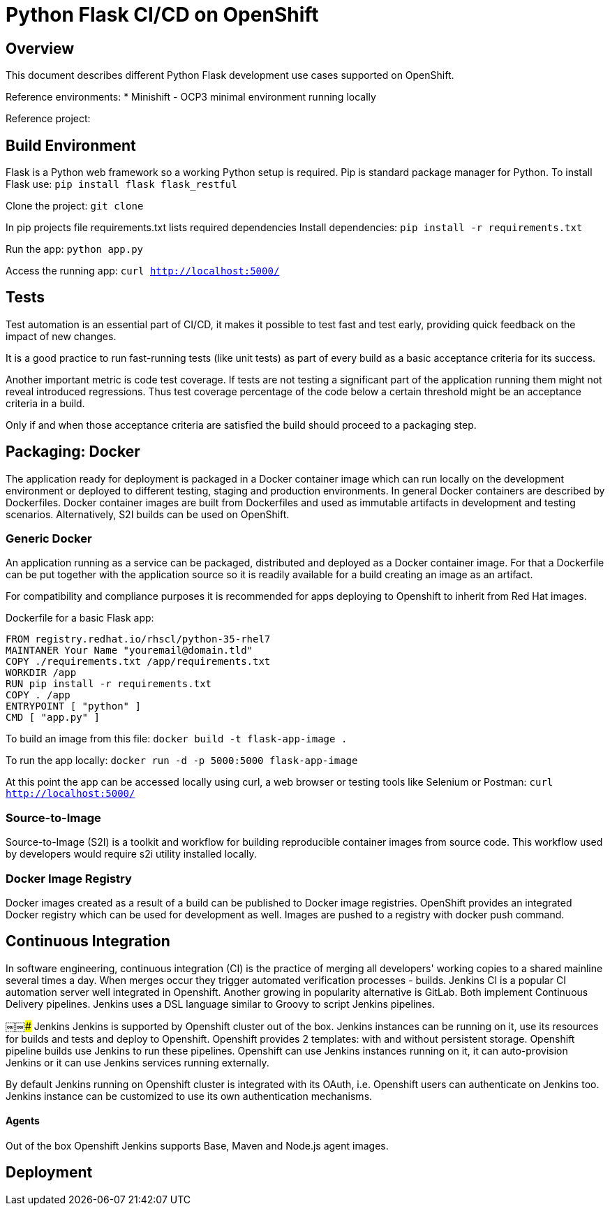 # Python Flask CI/CD on OpenShift

## Overview
This document describes different Python Flask development use cases supported on OpenShift.

Reference environments:
* Minishift - OCP3 minimal environment running locally

Reference project: 

## Build Environment
Flask is a Python web framework so a working Python setup is required. Pip is standard package manager for Python. To install Flask use: `pip install flask flask_restful`

Clone the project: `git clone` 

In pip projects file requirements.txt lists required dependencies
Install dependencies: `pip install -r requirements.txt`

Run the app: `python app.py`

Access the running app: `curl http://localhost:5000/`


## Tests
Test automation is an essential part of CI/CD, it makes it possible to test fast and test early, providing quick feedback on the impact of new changes.

It is a good practice to run fast-running tests (like unit tests) as part of every build as a basic acceptance criteria for its success.

Another important metric is code test coverage. If tests are not testing a significant part of the application running them might not reveal introduced regressions. Thus test coverage percentage of the code below a certain threshold might be an acceptance criteria in a build.

Only if and when those acceptance criteria are satisfied the build should proceed to a packaging step.

## Packaging: Docker
The application ready for deployment is packaged in a Docker container image which can run locally on the development environment or deployed to different testing, staging and production environments. In general Docker containers are described by Dockerfiles. Docker container images are built from Dockerfiles and used as immutable artifacts in development and testing scenarios.
Alternatively, S2I builds can be used on OpenShift.

### Generic Docker
An application running as a service can be packaged, distributed and deployed as a Docker container image. For that a Dockerfile can be put together with the application source so it is readily available for a build creating an image as an artifact.

For compatibility and compliance purposes it is recommended for apps deploying to Openshift to inherit from Red Hat images.

Dockerfile for a basic Flask app:
```
FROM registry.redhat.io/rhscl/python-35-rhel7
MAINTANER Your Name "youremail@domain.tld"
COPY ./requirements.txt /app/requirements.txt
WORKDIR /app
RUN pip install -r requirements.txt
COPY . /app
ENTRYPOINT [ "python" ]
CMD [ "app.py" ]
```
To build an image from this file: `docker build -t flask-app-image .`

To run the app locally: `docker run -d -p 5000:5000 flask-app-image`

At this point the app can be accessed locally using curl, a web browser or testing tools like Selenium or Postman: `curl http://localhost:5000/`

### Source-to-Image
Source-to-Image (S2I) is a toolkit and workflow for building reproducible container images from source code. This workflow used by developers would require s2i utility installed locally.

### Docker Image Registry
Docker images created as a result of a build can be published to Docker image registries. OpenShift provides an integrated Docker registry which can be used for development as well.
Images are pushed to a registry with docker push command.

## Continuous Integration
In software engineering, continuous integration (CI) is the practice of merging all developers' working copies to a shared mainline several times a day. When merges occur they trigger automated verification processes - builds. Jenkins CI is a popular CI automation server well integrated in Openshift. Another growing in popularity alternative is GitLab. Both implement Continuous Delivery pipelines. Jenkins uses a DSL language similar to Groovy to script Jenkins pipelines.

￼￼### Jenkins
Jenkins is supported by Openshift cluster out of the box. Jenkins instances can be running on it, use its resources for builds and tests and deploy to Openshift. Openshift provides 2 templates: with and without persistent storage. Openshift pipeline builds use Jenkins to run these pipelines. Openshift can use Jenkins instances running on it, it can auto-provision Jenkins or it can use Jenkins services running externally.

By default Jenkins running on Openshift cluster is integrated with its OAuth, i.e. Openshift users can authenticate on Jenkins too. Jenkins instance can be customized to use its own authentication mechanisms.

#### Agents
Out of the box Openshift Jenkins supports Base, Maven and Node.js agent images. 

## Deployment
